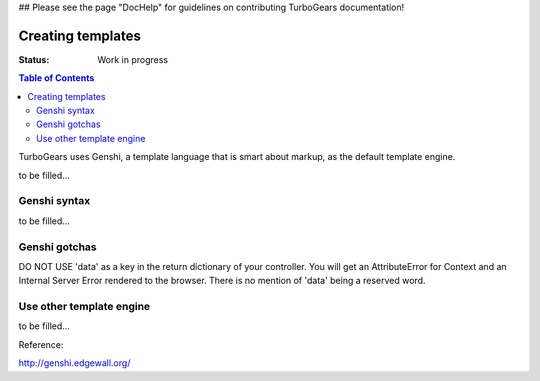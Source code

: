 ## Please see the page "DocHelp" for guidelines on contributing TurboGears documentation!



Creating templates
==================

:Status: Work in progress

.. contents:: Table of Contents
    :depth: 2


TurboGears uses Genshi, a template language that is smart about markup, as the default template engine.

to be filled...


Genshi syntax
--------------

to be filled...

Genshi gotchas
--------------

DO NOT USE 'data' as a key in the return dictionary of your controller. You will get an AttributeError for Context and an Internal Server Error rendered to the browser. There is no mention of 'data' being a reserved word.

Use other template engine
---------------------------

to be filled...


Reference:

http://genshi.edgewall.org/



.. todo:: Review this file for todo items.

